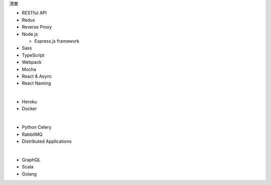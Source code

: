 清單

- RESTful API
- Redux
- Reverse Proxy
- Node.js  

  - Express.js framework

- Sass
- TypeScript
- Webpack
- Mocha
- React & Async 
- React Naming 

|

- Heroku
- Docker

|

- Python Celery
- RabbitMQ
- Distributed Applications

|

- GraphQL
- Scala
- Golang







